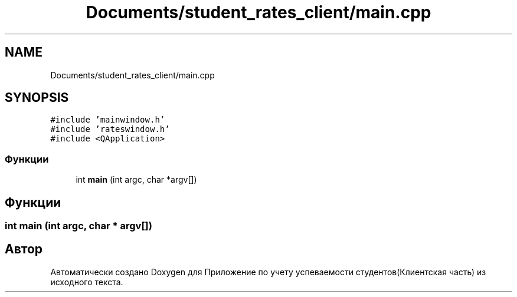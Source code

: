 .TH "Documents/student_rates_client/main.cpp" 3 "Вт 29 Дек 2020" "Приложение по учету успеваемости студентов(Клиентская часть)" \" -*- nroff -*-
.ad l
.nh
.SH NAME
Documents/student_rates_client/main.cpp
.SH SYNOPSIS
.br
.PP
\fC#include 'mainwindow\&.h'\fP
.br
\fC#include 'rateswindow\&.h'\fP
.br
\fC#include <QApplication>\fP
.br

.SS "Функции"

.in +1c
.ti -1c
.RI "int \fBmain\fP (int argc, char *argv[])"
.br
.in -1c
.SH "Функции"
.PP 
.SS "int main (int argc, char * argv[])"

.SH "Автор"
.PP 
Автоматически создано Doxygen для Приложение по учету успеваемости студентов(Клиентская часть) из исходного текста\&.
